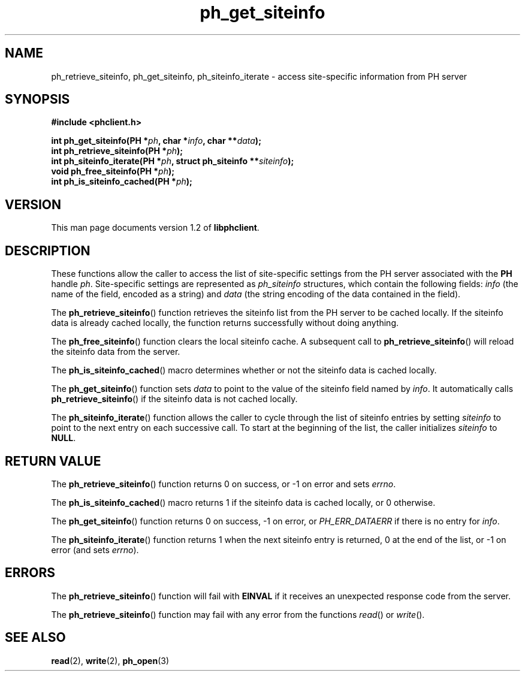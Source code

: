 .TH ph_get_siteinfo 3 "Oct 2002" "University of Illinois" "C Library Calls"
.SH NAME
ph_retrieve_siteinfo, ph_get_siteinfo, ph_siteinfo_iterate \- access site-specific information from PH server
.SH SYNOPSIS
.B #include <phclient.h>
.P
.BI "int ph_get_siteinfo(PH *" ph ", char *" info ","
.BI "char **" data ");"
.br
.BI "int ph_retrieve_siteinfo(PH *" ph ");"
.br
.BI "int ph_siteinfo_iterate(PH *" ph ", struct ph_siteinfo **" siteinfo ");"
.br
.BI "void ph_free_siteinfo(PH *" ph ");"
.br
.BI "int ph_is_siteinfo_cached(PH *" ph ");"
.SH VERSION
This man page documents version 1.2 of \fBlibphclient\fP.
.SH DESCRIPTION
These functions allow the caller to access the list of site-specific
settings from the PH server associated with the \fBPH\fP handle \fIph\fP.
Site-specific settings are represented as \fIph_siteinfo\fP structures,
which contain the following fields: \fIinfo\fP (the name of the field,
encoded as a string) and \fIdata\fP (the string encoding of the data
contained in the field).

The \fBph_retrieve_siteinfo\fP() function retrieves the siteinfo list
from the PH server to be cached locally.  If the siteinfo data is already
cached locally, the function returns successfully without doing anything.

The \fBph_free_siteinfo\fP() function clears the local siteinfo cache.
A subsequent call to \fBph_retrieve_siteinfo\fP() will reload the siteinfo
data from the server.

The \fBph_is_siteinfo_cached\fP() macro determines whether or not the
siteinfo data is cached locally.

The \fBph_get_siteinfo\fP() function sets \fIdata\fP to point to the value
of the siteinfo field named by \fIinfo\fP.  It automatically calls
\fBph_retrieve_siteinfo\fP() if the siteinfo data is not cached locally.

The \fBph_siteinfo_iterate\fP() function allows the caller to cycle
through the list of siteinfo entries by setting \fIsiteinfo\fP to
point to the next entry on each successive call.  To start at the beginning
of the list, the caller initializes \fIsiteinfo\fP to \fBNULL\fP.
.SH RETURN VALUE
The \fBph_retrieve_siteinfo\fP() function returns 0 on success, or -1 on error
and sets \fIerrno\fP.

The \fBph_is_siteinfo_cached\fP() macro returns 1 if the siteinfo data is
cached locally, or 0 otherwise.

The \fBph_get_siteinfo\fP() function returns 0 on success, -1 on error,
or \fIPH_ERR_DATAERR\fP if there is no entry for \fIinfo\fP.

The \fBph_siteinfo_iterate\fP() function returns 1 when the next siteinfo
entry is returned, 0 at the end of the list, or -1 on error (and sets
\fIerrno\fP).
.SH ERRORS
The \fBph_retrieve_siteinfo\fP() function will fail with \fBEINVAL\fP if it
receives an unexpected response code from the server.

The \fBph_retrieve_siteinfo\fP() function may fail with any error from the
functions \fIread\fP() or \fIwrite\fP().
.SH SEE ALSO
.BR read (2),
.BR write (2),
.BR ph_open (3)
